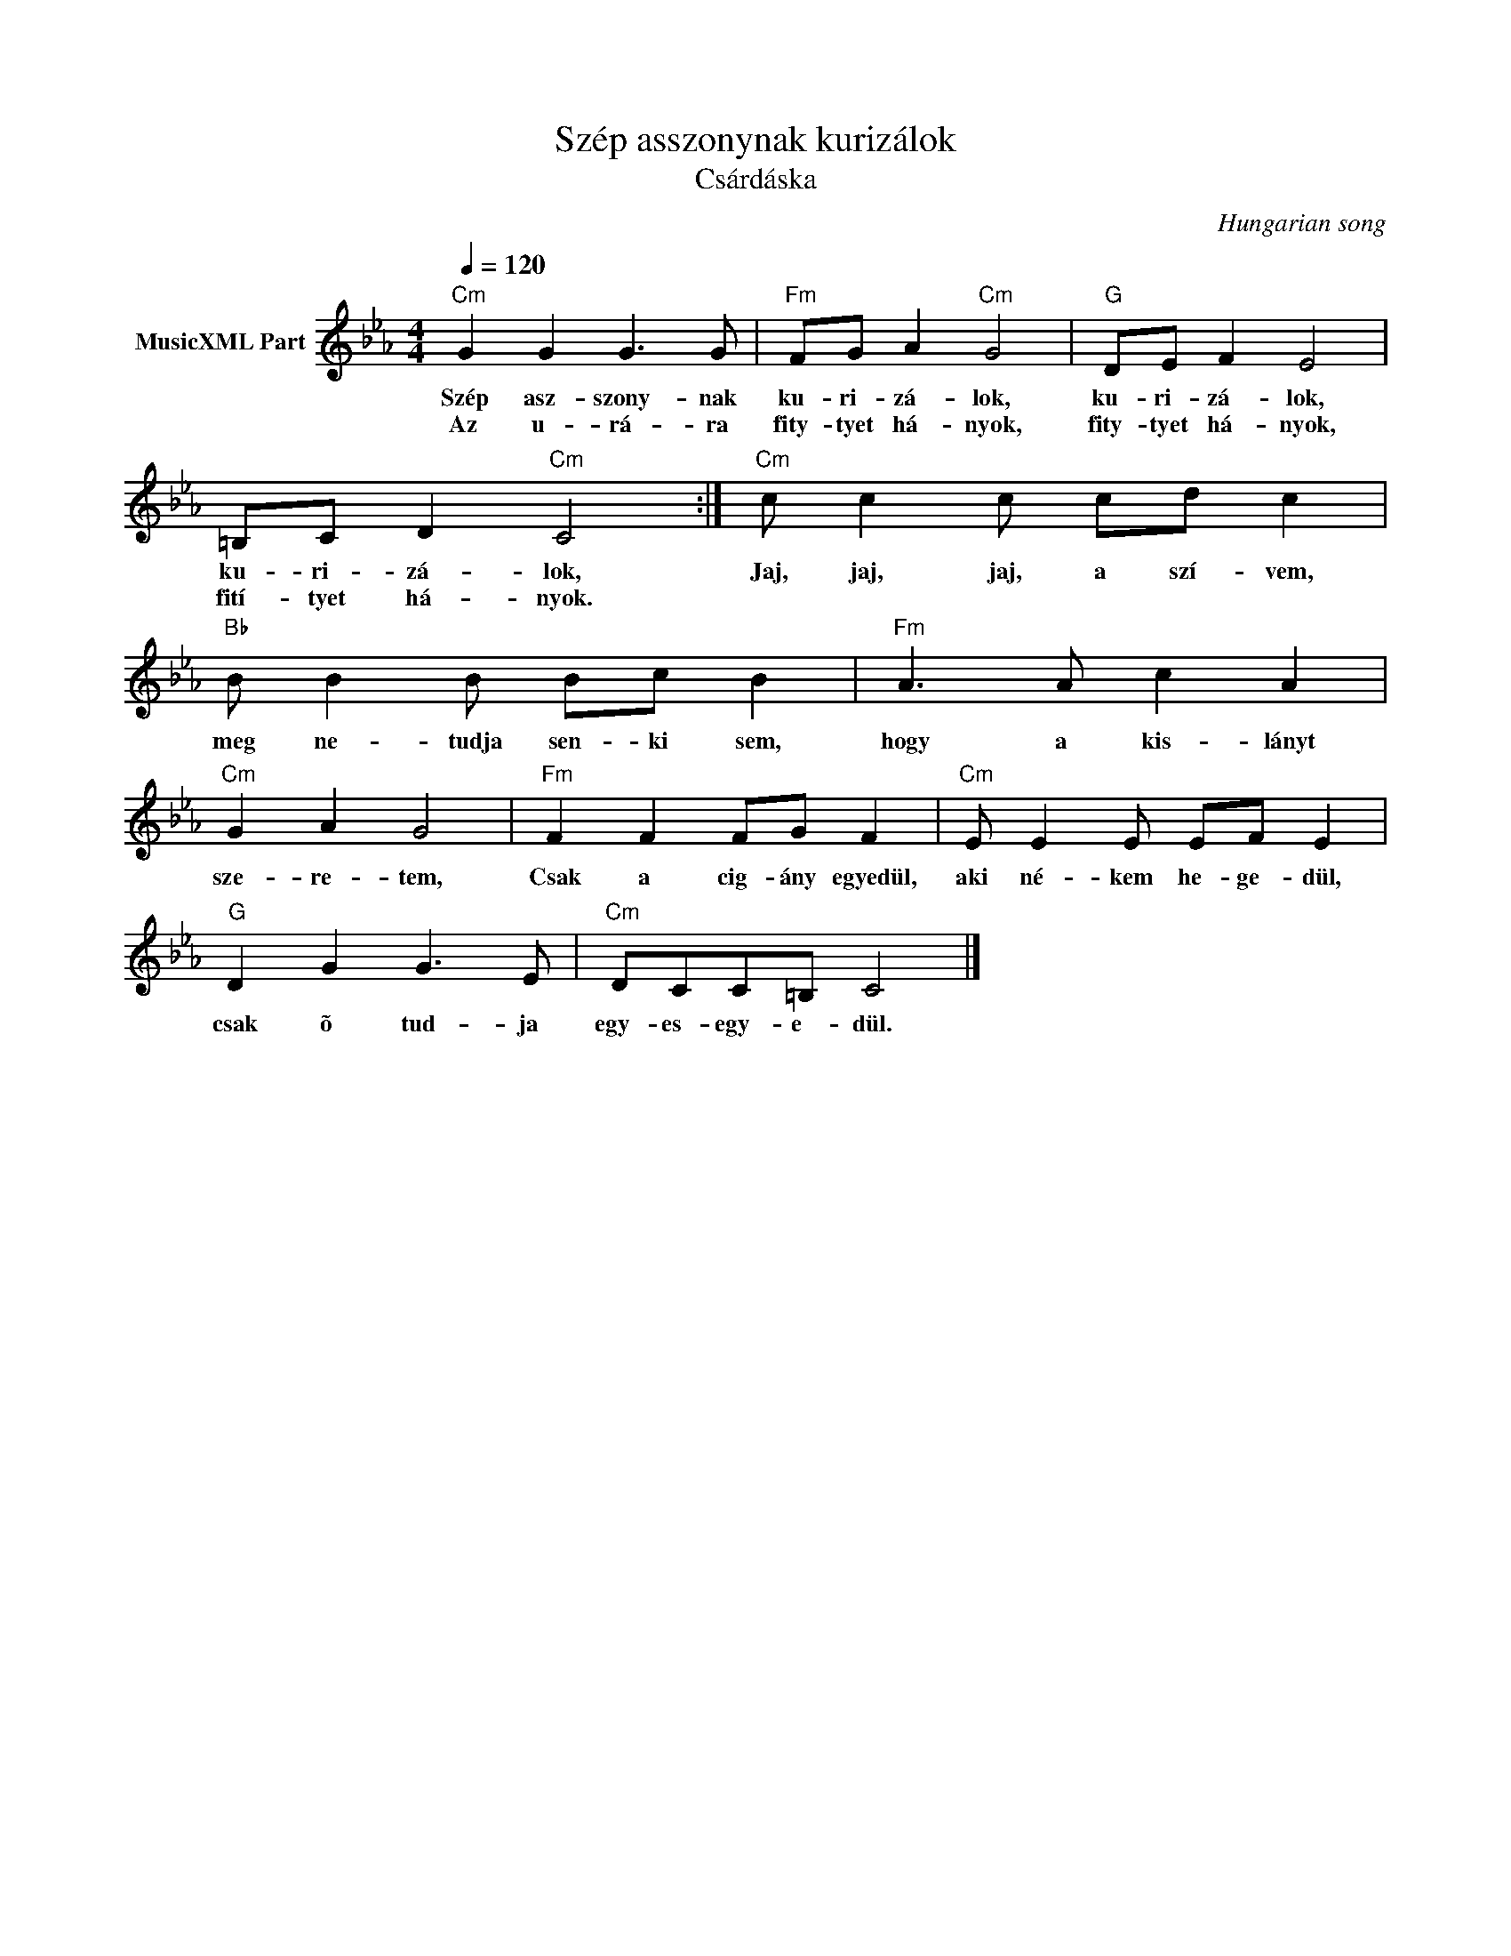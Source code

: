 X:1
T:Szép asszonynak kurizálok
T:Csárdáska 
C:Hungarian song
Z:Public Domain
L:1/8
Q:1/4=120
M:4/4
K:Cmin
V:1 treble nm="MusicXML Part"
%%MIDI program 0
V:1
"Cm" G2 G2 G3 G |"Fm" FG A2"Cm" G4 |"G" DE F2 E4 | =B,C D2"Cm" C4 :|"Cm" c c2 c cd c2 | %5
w: Szép asz- szony- nak|ku- ri- zá- lok,|ku- ri- zá- lok,|ku- ri- zá- lok,|Jaj, jaj, jaj, a szí- vem,|
w: Az u- rá- ra|fity- tyet há- nyok,|fity- tyet há- nyok,|fití- tyet há- nyok.||
"Bb" B B2 B Bc B2 |"Fm" A3 A c2 A2 |"Cm" G2 A2 G4 |"Fm" F2 F2 FG F2 |"Cm" E E2 E EF E2 | %10
w: meg ne- tudja sen- ki sem,|hogy a kis- lányt|sze- re- tem,|Csak a cig- ány egyedül,|aki né- kem he- ge- dül,|
w: |||||
"G" D2 G2 G3 E |"Cm" DCC=B, C4 |] %12
w: csak õ tud- ja|egy- es- egy- e- dül.|
w: ||

